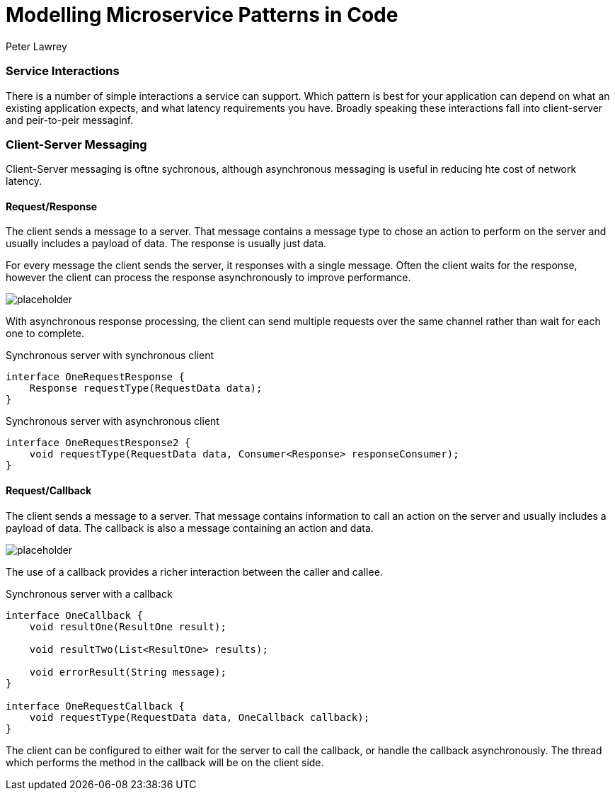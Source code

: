 = Modelling Microservice Patterns in Code
Peter Lawrey
:hp-tags: Microservices, Patterns, Java

=== Service Interactions

There is a number of simple interactions a service can support.  Which pattern is best for your application can depend on what an existing application expects, and what latency requirements you have.  Broadly speaking these interactions fall into client-server and peir-to-peir messaginf.

=== Client-Server Messaging

Client-Server messaging is oftne sychronous, although asynchronous messaging is useful in reducing hte cost of network latency. 

==== Request/Response

The client sends a message to a server.  That message contains a message type to chose an action to perform on the server and usually includes a payload of data.  The response is usually just data.

For every message the client sends the server, it responses with a single message. Often the client waits for the response, however the client can process the response asynchronously to improve performance.

image::https://www.healingradius.com/Content/Images/placeholder.png[]

With asynchronous response processing, the client can send multiple requests over the same channel rather than wait for each one to complete.

.Synchronous server with synchronous client
[source,java]
----
interface OneRequestResponse {
    Response requestType(RequestData data);
}
----

.Synchronous server with asynchronous client
[source,java]
----
interface OneRequestResponse2 {
    void requestType(RequestData data, Consumer<Response> responseConsumer);
}
----

==== Request/Callback

The client sends a message to a server.  That message contains information to call an action on the server and usually includes a payload of data.  The callback is also a message containing an action and data.

image::https://www.healingradius.com/Content/Images/placeholder.png[]

The use of a callback provides a richer interaction between the caller and callee.

.Synchronous server with a callback
[source,java]
----
interface OneCallback {
    void resultOne(ResultOne result);

    void resultTwo(List<ResultOne> results);

    void errorResult(String message);
}

interface OneRequestCallback {
    void requestType(RequestData data, OneCallback callback);
}
----

The client can be configured to either wait for the server to call the callback, or handle the callback asynchronously.  The thread which performs the method in the callback will be on the client side.

